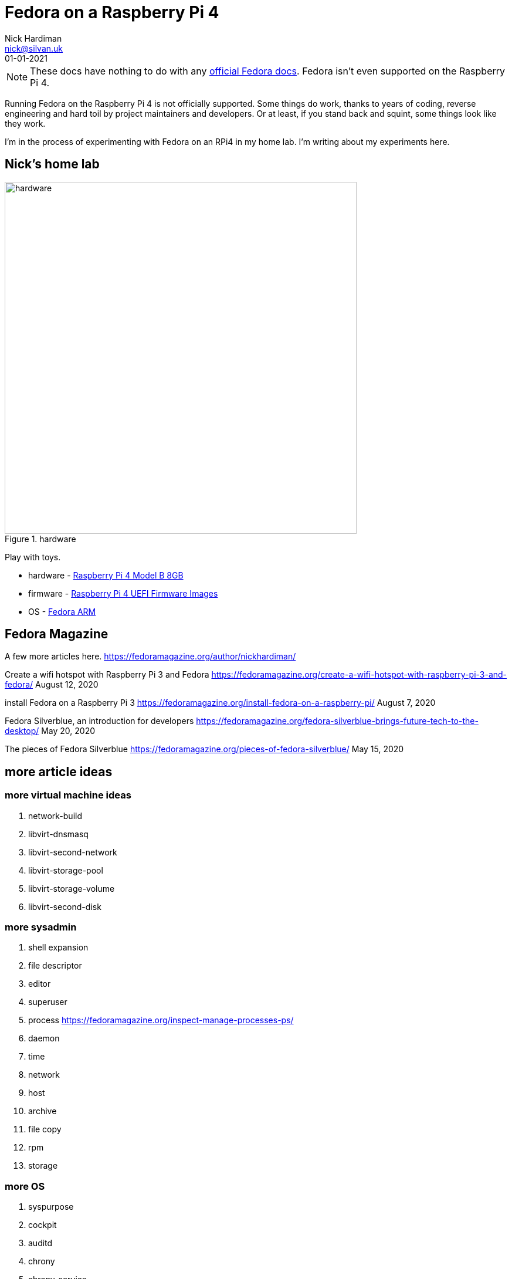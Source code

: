 = Fedora on a Raspberry Pi 4
Nick Hardiman <nick@silvan.uk>
:source-highlighter: highlight.js
:revdate: 01-01-2021

[NOTE]
====
These docs have nothing to do with any https://docs.fedoraproject.org/en-US/docs/[official Fedora docs].
Fedora isn't even supported on the Raspberry Pi 4. 
====

Running Fedora on the Raspberry Pi 4 is not officially supported. 
Some things do work, thanks to years of coding, reverse engineering and hard toil by project maintainers and developers.  
Or at least, if you stand back and squint, some things look like they work. 

I'm in the process of experimenting with Fedora on an RPi4 in my home lab. 
I'm writing about my experiments here. 

== Nick's home lab 

image::hardware-1.jpeg[hardware,width=600,title="hardware"]

Play with toys. 

* hardware - https://www.raspberrypi.org/products/raspberry-pi-4-model-b/[Raspberry Pi 4 Model B 8GB]
* firmware - https://github.com/pftf/RPi4[Raspberry Pi 4 UEFI Firmware Images]
* OS - https://fedoraproject.org/wiki/Architectures/ARM[Fedora ARM]


== Fedora Magazine 

A few more articles here. 
https://fedoramagazine.org/author/nickhardiman/

Create a wifi hotspot with Raspberry Pi 3 and Fedora
https://fedoramagazine.org/create-a-wifi-hotspot-with-raspberry-pi-3-and-fedora/
August 12, 2020

install Fedora on a Raspberry Pi 3
https://fedoramagazine.org/install-fedora-on-a-raspberry-pi/
August 7, 2020


Fedora Silverblue, an introduction for developers
https://fedoramagazine.org/fedora-silverblue-brings-future-tech-to-the-desktop/
May 20, 2020


The pieces of Fedora Silverblue
https://fedoramagazine.org/pieces-of-fedora-silverblue/
May 15, 2020



== more article ideas



=== more virtual machine ideas 

. network-build
. libvirt-dnsmasq
. libvirt-second-network
. libvirt-storage-pool
. libvirt-storage-volume
. libvirt-second-disk

=== more sysadmin 

. shell expansion  
. file descriptor 
. editor 
. superuser 
. process   https://fedoramagazine.org/inspect-manage-processes-ps/
. daemon 
. time 
. network 
. host 
. archive 
. file copy 
. rpm 
. storage 

=== more OS

. syspurpose
. cockpit
. auditd
. chrony
. chrony-service
. dnf
. dnf-module
. journald
. anaconda 
. systemd 
. regular expression 
. process schedule
. process multitask


=== more network 

. IPv6 
. teamed interface 
. bridge 
. NAT
. DNS 

=== more local storage

. luks
. vdo
. swap
. partition 
. mount 
. swap
. stratis 

=== more network storage 

. file network nfs service 
. file network nfs client 
. automount 
. iSCSI remote block storage 


=== cgroups

. cgroups
. cgroup-apache
. cgroup-cpu
. cgroup-memory
. cgroup-storage

=== code

. git
. git-hook
. python
. python3-virtualenv
. regular expression 

=== automation

. ansible-engine
. ansible-guest-host
. ansible-lint
. ansible-molecule

=== container

. container-tools
. container-buildah
. container-systemd
. container-systemd


=== security 

. MAC/SELinux
. network firewall 
. security kerberos 
. file exclusive storage 
. file shared storage 
. TLS 

=== application 

. DB mariadb 
. web apache 
. web CGI 



== issues with these articles

Something wrong? 
Open an https://github.com/nickhardiman/articles-fedora-rpi4/issues[issue on GitHub].
